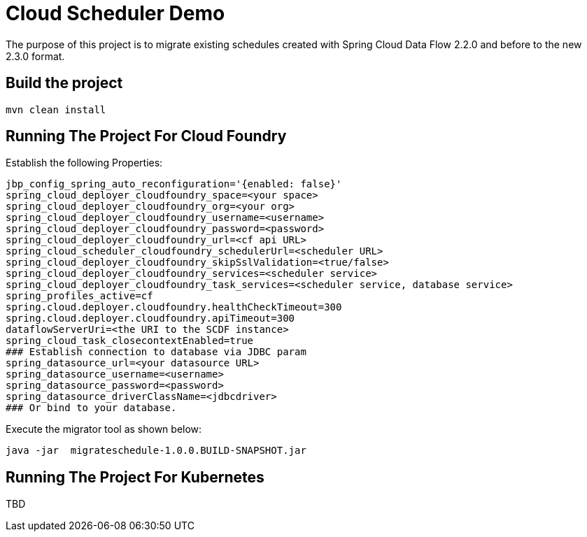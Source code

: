 = Cloud Scheduler Demo

The purpose of this project is to migrate existing schedules created with Spring Cloud Data Flow 2.2.0 and before to the new 2.3.0 format.

== Build the project

```
mvn clean install
```

== Running The Project For Cloud Foundry
Establish the following Properties:
```
jbp_config_spring_auto_reconfiguration='{enabled: false}'
spring_cloud_deployer_cloudfoundry_space=<your space>
spring_cloud_deployer_cloudfoundry_org=<your org>
spring_cloud_deployer_cloudfoundry_username=<username>
spring_cloud_deployer_cloudfoundry_password=<password>
spring_cloud_deployer_cloudfoundry_url=<cf api URL>
spring_cloud_scheduler_cloudfoundry_schedulerUrl=<scheduler URL>
spring_cloud_deployer_cloudfoundry_skipSslValidation=<true/false>
spring_cloud_deployer_cloudfoundry_services=<scheduler service>
spring_cloud_deployer_cloudfoundry_task_services=<scheduler service, database service>
spring_profiles_active=cf
spring.cloud.deployer.cloudfoundry.healthCheckTimeout=300
spring.cloud.deployer.cloudfoundry.apiTimeout=300
dataflowServerUri=<the URI to the SCDF instance>
spring_cloud_task_closecontextEnabled=true
### Establish connection to database via JDBC param
spring_datasource_url=<your datasource URL>
spring_datasource_username=<username>
spring_datasource_password=<password>
spring_datasource_driverClassName=<jdbcdriver>
### Or bind to your database.
```
Execute the migrator tool as shown below:

```
java -jar  migrateschedule-1.0.0.BUILD-SNAPSHOT.jar
```

== Running The Project For Kubernetes
TBD